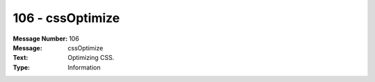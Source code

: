 .. _build/messages/106:

========================================================================================
106 - cssOptimize
========================================================================================

:Message Number: 106
:Message: cssOptimize
:Text: Optimizing CSS.
:Type: Information

